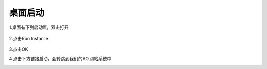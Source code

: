 桌面启动
===============================

1.桌面有下列启动项，双击打开

   .. image:: ./images/img1.png
      :width: 200px
2.点击Run Instance

   .. image:: ./images/2.png
      :scale: 80%
3.点击OK
   .. image:: ./images/3.png
      :scale: 80%
4.点击下方链接启动，会转跳到我们的AOI网站系统中
   .. image:: ./images/5.png
      :scale: 80%
   .. image:: ./images/6.png
      :scale: 80%
